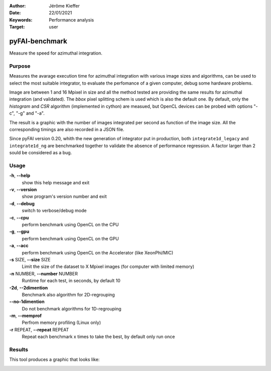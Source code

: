 :Author: Jérôme Kieffer
:Date: 22/01/2021
:Keywords: Performance analysis
:Target: user

.. _pyfaibenchmark:

pyFAI-benchmark
===============

Measure the speed for azimuthal integration.

Purpose
-------

Measures the avarage execution time for azimuthal integration with various image sizes and algorithms,
can be used to select the most suitable integrator, to evaluate the perfomance of a given computer, debug
some hardware problems.

Image are between 1 and 16 Mpixel in size and all the method tested are providing the same
results for azimuthal integration (and validated).
The `bbox` pixel splitting schem is used which is also the default one.
By default, only the `histogram` and `CSR` algorithm (implemented in cython) are measued, but
OpenCL devices can be probed with options "-c", "-g" and "-a".

The result is a graphic with the number of images integrated per second as function
of the image size.
All the corresponding timings are also recorded in a JSON file.

Since pyFAI version 0.20, whith the new generation of integrator put in production,
both ``integrate1d_legacy`` and ``integrate1d_ng`` are benchmarked together to validate
the absence of performance regression.
A factor larger than 2 sould be considered as a bug.

Usage
-----

**-h**, **--help**
   show this help message and exit

**-v**, **--version**
   show program's version number and exit

**-d**, **--debug**
   switch to verbose/debug mode

**-c**, **--cpu**
   perform benchmark using OpenCL on the CPU

**-g**, **--gpu**
   perform benchmark using OpenCL on the GPU

**-a**, **--acc**
   perform benchmark using OpenCL on the Accelerator (like XeonPhi/MIC)

**-s** SIZE, **--size** SIZE
   Limit the size of the dataset to X Mpixel images (for computer with
   limited memory)

**-n** NUMBER, **--number** NUMBER
   Runtime for each test, in seconds, by
   default 10

**-2d**, **--2dimention**
   Benchmark also algorithm for 2D-regrouping

**--no-1dimention**
   Do not benchmark algorithms for 1D-regrouping

**-m**, **--memprof**
   Perfrom memory profiling (Linux only)

**-r** REPEAT, **--repeat** REPEAT
   Repeat each benchmark x times to take the best, by default only run once

Results
-------

This tool produces a graphic that looks like:

.. image:: ../img/benchmark_2023.1.svg
  :width: 800
  :alt: PyFAI-benchmark graph
